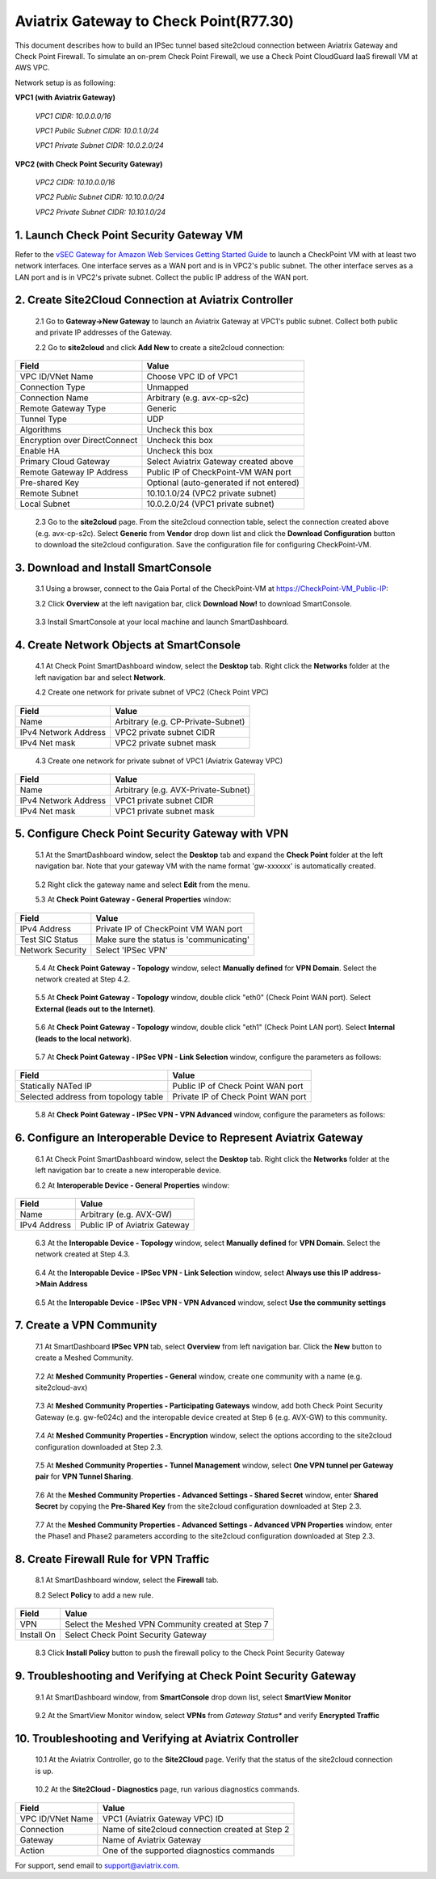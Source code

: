 .. meta::
   :description: Site2Cloud connection between Aviatrix Gateway and Check Point
   :keywords: Site2cloud, site to cloud, aviatrix, ipsec vpn, tunnel, Check Point


============================================
Aviatrix Gateway to Check Point(R77.30)
============================================

This document describes how to build an IPSec tunnel based site2cloud connection between Aviatrix Gateway and Check Point Firewall. To simulate an on-prem Check Point Firewall, we use a Check Point CloudGuard IaaS firewall VM at AWS VPC.

Network setup is as following:

**VPC1 (with Aviatrix Gateway)**

    *VPC1 CIDR: 10.0.0.0/16*
    
    *VPC1 Public Subnet CIDR: 10.0.1.0/24*
    
    *VPC1 Private Subnet CIDR: 10.0.2.0/24*

**VPC2 (with Check Point Security Gateway)**

    *VPC2 CIDR: 10.10.0.0/16*
    
    *VPC2 Public Subnet CIDR: 10.10.0.0/24*
    
    *VPC2 Private Subnet CIDR: 10.10.1.0/24*

1. Launch Check Point Security Gateway VM
=========================================

Refer to the `vSEC Gateway for Amazon Web Services Getting Started Guide <http://supportcontent.checkpoint.com/documentation_download?ID=45816>`_ to launch a  CheckPoint VM with at least two network interfaces. One interface serves as a WAN port and is in VPC2's public subnet. The other interface serves as a LAN port and is in VPC2's private subnet. Collect the public IP address of the WAN port.

2. Create Site2Cloud Connection at Aviatrix Controller
======================================================

 2.1 Go to **Gateway->New Gateway** to launch an Aviatrix Gateway at VPC1's public subnet. Collect both public and private IP addresses of the Gateway.

 2.2 Go to **site2cloud** and click **Add New** to create a site2cloud connection:

===============================     =================================================================
  **Field**                         **Value**
===============================     =================================================================
  VPC ID/VNet Name                  Choose VPC ID of VPC1
  Connection Type                   Unmapped
  Connection Name                   Arbitrary (e.g. avx-cp-s2c)
  Remote Gateway Type               Generic
  Tunnel Type                       UDP
  Algorithms                        Uncheck this box
  Encryption over DirectConnect     Uncheck this box
  Enable HA                         Uncheck this box
  Primary Cloud Gateway             Select Aviatrix Gateway created above
  Remote Gateway IP Address         Public IP of CheckPoint-VM WAN port
  Pre-shared Key                    Optional (auto-generated if not entered)
  Remote Subnet                     10.10.1.0/24 (VPC2 private subnet)
  Local Subnet                      10.0.2.0/24 (VPC1 private subnet)
===============================     =================================================================

 2.3 Go to the **site2cloud** page. From the site2cloud connection table, select the connection created above (e.g. avx-cp-s2c). Select **Generic** from **Vendor** drop down list and click the **Download Configuration** button to download the site2cloud configuration. Save the configuration file for configuring CheckPoint-VM.

3. Download and Install SmartConsole
====================================

 3.1 Using a browser, connect to the Gaia Portal of the CheckPoint-VM at https://CheckPoint-VM_Public-IP:
  
 3.2 Click **Overview** at the left navigation bar, click **Download Now!** to download SmartConsole.

|image0|

 3.3 Install SmartConsole at your local machine and launch SmartDashboard.

4. Create Network Objects at SmartConsole
=========================================

 4.1 At Check Point SmartDashboard window, select the **Desktop** tab. Right click the **Networks** folder at the left navigation bar and select **Network**. 
 
 4.2 Create one network for private subnet of VPC2 (Check Point VPC)
 
|image1|

===============================     =================================================================
  **Field**                         **Value**
===============================     =================================================================
  Name                              Arbitrary (e.g. CP-Private-Subnet)
  IPv4 Network Address              VPC2 private subnet CIDR
  IPv4 Net mask                     VPC2 private subnet mask
===============================     =================================================================

 4.3 Create one network for private subnet of VPC1 (Aviatrix Gateway VPC)

|image2|

===============================     =================================================================
  **Field**                         **Value**
===============================     =================================================================
  Name                              Arbitrary (e.g. AVX-Private-Subnet)
  IPv4 Network Address              VPC1 private subnet CIDR
  IPv4 Net mask                     VPC1 private subnet mask
===============================     =================================================================

5. Configure Check Point Security Gateway with VPN
==================================================

 5.1 At the SmartDashboard window, select the **Desktop** tab and expand the **Check Point** folder at the left navigation bar. Note that your gateway VM with the name format 'gw-xxxxxx' is automatically created.
 
|image3|

 5.2 Right click the gateway name and select **Edit** from the menu.

 5.3 At **Check Point Gateway - General Properties** window:

|image4|

===============================     =================================================================
  **Field**                         **Value**
===============================     =================================================================
  IPv4 Address                      Private IP of CheckPoint VM WAN port
  Test SIC Status                   Make sure the status is 'communicating'
  Network Security                  Select 'IPSec VPN'
===============================     =================================================================

 5.4 At **Check Point Gateway - Topology** window, select **Manually defined** for **VPN Domain**. Select the network created at Step 4.2.
 
|image5|
 
 5.5 At **Check Point Gateway - Topology** window, double click "eth0" (Check Point WAN port). Select **External (leads out to the Internet)**.

|image6|

 5.6 At **Check Point Gateway - Topology** window, double click "eth1" (Check Point LAN port). Select **Internal (leads to the local network)**.

|image7| 

 5.7 At **Check Point Gateway - IPSec VPN - Link Selection** window, configure the parameters as follows:

|image8|

=========================================     =======================================================
  **Field**                                   **Value**
=========================================     =======================================================
  Statically NATed IP                         Public IP of Check Point WAN port
  Selected address from topology table        Private IP of Check Point WAN port 
=========================================     =======================================================

 5.8 At **Check Point Gateway - IPSec VPN - VPN Advanced** window, configure the parameters as follows:

|image9|

6. Configure an Interoperable Device to Represent Aviatrix Gateway
==================================================================

 6.1 At Check Point SmartDashboard window, select the **Desktop** tab. Right click the **Networks** folder at the left navigation bar to create a new interoperable device.

 6.2 At **Interoperable Device - General Properties** window:

|image10|

===============================     =================================================================
  **Field**                         **Value**
===============================     =================================================================
  Name                              Arbitrary (e.g. AVX-GW)
  IPv4 Address                      Public IP of Aviatrix Gateway
===============================     =================================================================

 6.3 At the **Interopable Device - Topology** window, select **Manually defined** for **VPN Domain**. Select the network created at Step 4.3.

|image11|

 6.4 At the **Interopable Device - IPSec VPN - Link Selection** window, select **Always use this IP address->Main Address**

|image12|

 6.5 At the **Interopable Device - IPSec VPN - VPN Advanced** window, select **Use the community settings**

|image13|

7. Create a VPN Community
==========================

 7.1 At SmartDashboard **IPSec VPN** tab, select **Overview** from left navigation bar. Click the **New** button to create a Meshed Community.

|image14|

 7.2 At **Meshed Community Properties - General** window, create one community with a name (e.g. site2cloud-avx)

|image15|

 7.3 At **Meshed Community Properties - Participating Gateways** window, add both Check Point Security Gateway (e.g. gw-fe024c) and the interopable device created at Step 6 (e.g. AVX-GW) to this community.

|image16|

 7.4 At **Meshed Community Properties - Encryption** window, select the options according to the site2cloud configuration downloaded at Step 2.3.

|image17|

 7.5 At **Meshed Community Properties - Tunnel Management** window, select **One VPN tunnel per Gateway pair** for **VPN Tunnel Sharing**.

|image18|

 7.6 At the **Meshed Community Properties - Advanced Settings - Shared Secret** window, enter **Shared Secret** by copying the **Pre-Shared Key** from the site2cloud configuration downloaded at Step 2.3.

|image19|

 7.7 At the **Meshed Community Properties - Advanced Settings - Advanced VPN Properties** window, enter the Phase1 and Phase2 parameters according to the site2cloud configuration downloaded at Step 2.3.

|image20|

8. Create Firewall Rule for VPN Traffic
=======================================

 8.1 At SmartDashboard window, select the **Firewall** tab.

 8.2 Select **Policy** to add a new rule.

|image21|

===============================     =================================================================
  **Field**                         **Value**
===============================     =================================================================
  VPN                               Select the Meshed VPN Community created at Step 7
  Install On		            Select Check Point Security Gateway
===============================     =================================================================
 
 8.3 Click **Install Policy** button to push the firewall policy to the Check Point Security Gateway

|image22|

9. Troubleshooting and Verifying at Check Point Security Gateway
================================================================

 9.1 At SmartDashboard window, from **SmartConsole** drop down list, select **SmartView Monitor**

|image23|

 9.2 At the SmartView Monitor window, select **VPNs** from *Gateway Status** and verify **Encrypted Traffic**

|image24|

10. Troubleshooting and Verifying at Aviatrix Controller
========================================================

 10.1 At the Aviatrix Controller, go to the **Site2Cloud** page. Verify that the status of the site2cloud connection is up.

|image25|

 10.2 At the **Site2Cloud - Diagnostics** page, run various diagnostics commands.

|image26|

===============================     =================================================================
  **Field**                         **Value**
===============================     =================================================================
  VPC ID/VNet Name                  VPC1 (Aviatrix Gateway VPC) ID
  Connection                        Name of site2cloud connection created at Step 2
  Gateway                           Name of Aviatrix Gateway
  Action                            One of the supported diagnostics commands
===============================     =================================================================


For support, send email to support@aviatrix.com.

.. |image0| image:: s2c_gw_cp_media/DownloadSmartConsole.PNG
   :width: 5.55625in
   :height: 3.26548in

.. |image1| image:: s2c_gw_cp_media/Network1.PNG
   :width: 5.55625in
   :height: 3.26548in

.. |image2| image:: s2c_gw_cp_media/Network2.PNG
   :width: 5.55625in
   :height: 3.26548in

.. |image3| image:: s2c_gw_cp_media/Desktop-GW-Config.PNG
   :width: 5.55625in
   :height: 3.26548in

.. |image4| image:: s2c_gw_cp_media/EditGW1.PNG
   :width: 5.55625in
   :height: 3.26548in

.. |image5| image:: s2c_gw_cp_media/EditGW2.PNG
   :width: 5.55625in
   :height: 3.26548in

.. |image6| image:: s2c_gw_cp_media/EditGW3.PNG
   :width: 5.55625in
   :height: 3.26548in

.. |image7| image:: s2c_gw_cp_media/EditGW4.PNG
   :width: 5.55625in
   :height: 3.26548in

.. |image8| image:: s2c_gw_cp_media/EditGW5.PNG
   :width: 5.55625in
   :height: 3.26548in

.. |image9| image:: s2c_gw_cp_media/EditGW6.PNG
   :width: 5.55625in
   :height: 3.26548in

.. |image10| image:: s2c_gw_cp_media/Interop1.PNG
   :width: 5.55625in
   :height: 3.26548in

.. |image11| image:: s2c_gw_cp_media/Interop2.PNG
   :width: 5.55625in
   :height: 3.26548in

.. |image12| image:: s2c_gw_cp_media/Interop3.PNG
   :width: 5.55625in
   :height: 3.26548in

.. |image13| image:: s2c_gw_cp_media/Interop4.PNG
   :width: 5.55625in
   :height: 3.26548in

.. |image14| image:: s2c_gw_cp_media/Community1.PNG
   :width: 5.55625in
   :height: 3.26548in

.. |image15| image:: s2c_gw_cp_media/Community2.PNG
   :width: 5.55625in
   :height: 3.26548in

.. |image16| image:: s2c_gw_cp_media/Community7.PNG
   :width: 5.55625in
   :height: 3.26548in

.. |image17| image:: s2c_gw_cp_media/Community3.PNG
   :width: 5.55625in
   :height: 3.26548in

.. |image18| image:: s2c_gw_cp_media/Community4.PNG
   :width: 5.55625in
   :height: 3.26548in

.. |image19| image:: s2c_gw_cp_media/Community5.PNG
   :width: 5.55625in
   :height: 3.26548in

.. |image20| image:: s2c_gw_cp_media/Community6.PNG
   :width: 5.55625in
   :height: 3.26548in

.. |image21| image:: s2c_gw_cp_media/FW1.PNG
   :width: 5.55625in
   :height: 3.26548in

.. |image22| image:: s2c_gw_cp_media/FW2.PNG
   :width: 5.55625in
   :height: 3.26548in

.. |image23| image:: s2c_gw_cp_media/CPMonitor1.PNG
   :width: 5.55625in
   :height: 3.26548in

.. |image24| image:: s2c_gw_cp_media/CPMonitor2.PNG
   :width: 5.55625in
   :height: 3.26548in

.. |image25| image:: s2c_gw_cp_media/AVXMonitor1.PNG
   :width: 5.55625in
   :height: 3.26548in

.. |image26| image:: s2c_gw_cp_media/AVXMonitor2.PNG
   :width: 5.55625in
   :height: 3.26548in

.. disqus::
